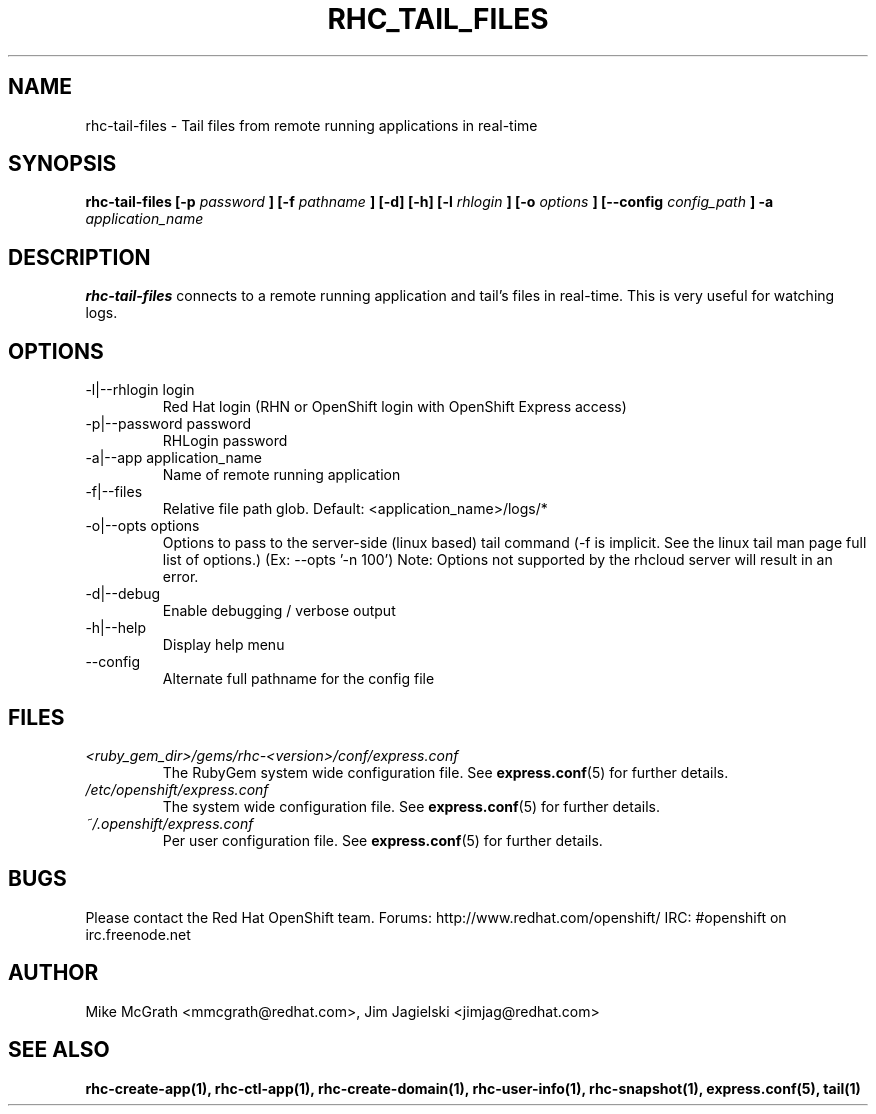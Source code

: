 .\" Process this file with
.\" groff -man -Tascii rhc-tail-files.1
.\"
.TH RHC_TAIL_FILES 1 "MAY 2011" Linux "User Manuals"
.SH NAME
rhc-tail-files \- Tail files from remote running applications in real-time
.SH SYNOPSIS
.B rhc-tail-files [-p
.I password
.B ]
.B [-f
.I pathname
.B ] [-d] [-h]
.B [-l
.I rhlogin
.B ] [-o
.I options
.B ]
.B [--config
.I config_path
.B ] -a
.I application_name
.SH DESCRIPTION
.B rhc-tail-files
connects to a remote running application and tail's files in
real-time.  This is very useful for watching logs.
.SH OPTIONS
.IP "-l|--rhlogin login"
Red Hat login (RHN or OpenShift login with OpenShift Express access)
.IP "-p|--password password"
RHLogin password
.IP "-a|--app application_name"
Name of remote running application
.IP "-f|--files"
Relative file path glob.  Default: <application_name>/logs/*
.IP "-o|--opts options"
Options to pass to the server-side (linux based) tail command (-f is implicit.  See the linux tail man page full list of options.) (Ex: --opts '-n 100')
Note: Options not supported by the rhcloud server will result in an error.
.IP -d|--debug
Enable debugging / verbose output
.IP -h|--help
Display help menu
.IP --config
Alternate full pathname for the config file
.SH FILES
.I <ruby_gem_dir>/gems/rhc-<version>/conf/express.conf
.RS
The RubyGem system wide configuration file. See
.BR express.conf (5)
for further details.
.RE
.I /etc/openshift/express.conf
.RS
The system wide configuration file. See
.BR express.conf (5)
for further details.
.RE
.I ~/.openshift/express.conf
.RS
Per user configuration file. See
.BR express.conf (5)
for further details.
.RE
.SH BUGS
Please contact the Red Hat OpenShift team.
Forums: http://www.redhat.com/openshift/
IRC: #openshift on irc.freenode.net
.SH AUTHOR
Mike McGrath <mmcgrath@redhat.com>, Jim Jagielski <jimjag@redhat.com>
.SH "SEE ALSO"
.BR rhc-create-app(1),
.BR rhc-ctl-app(1),
.BR rhc-create-domain(1),
.BR rhc-user-info(1),
.BR rhc-snapshot(1),
.BR express.conf(5),
.BR tail(1)